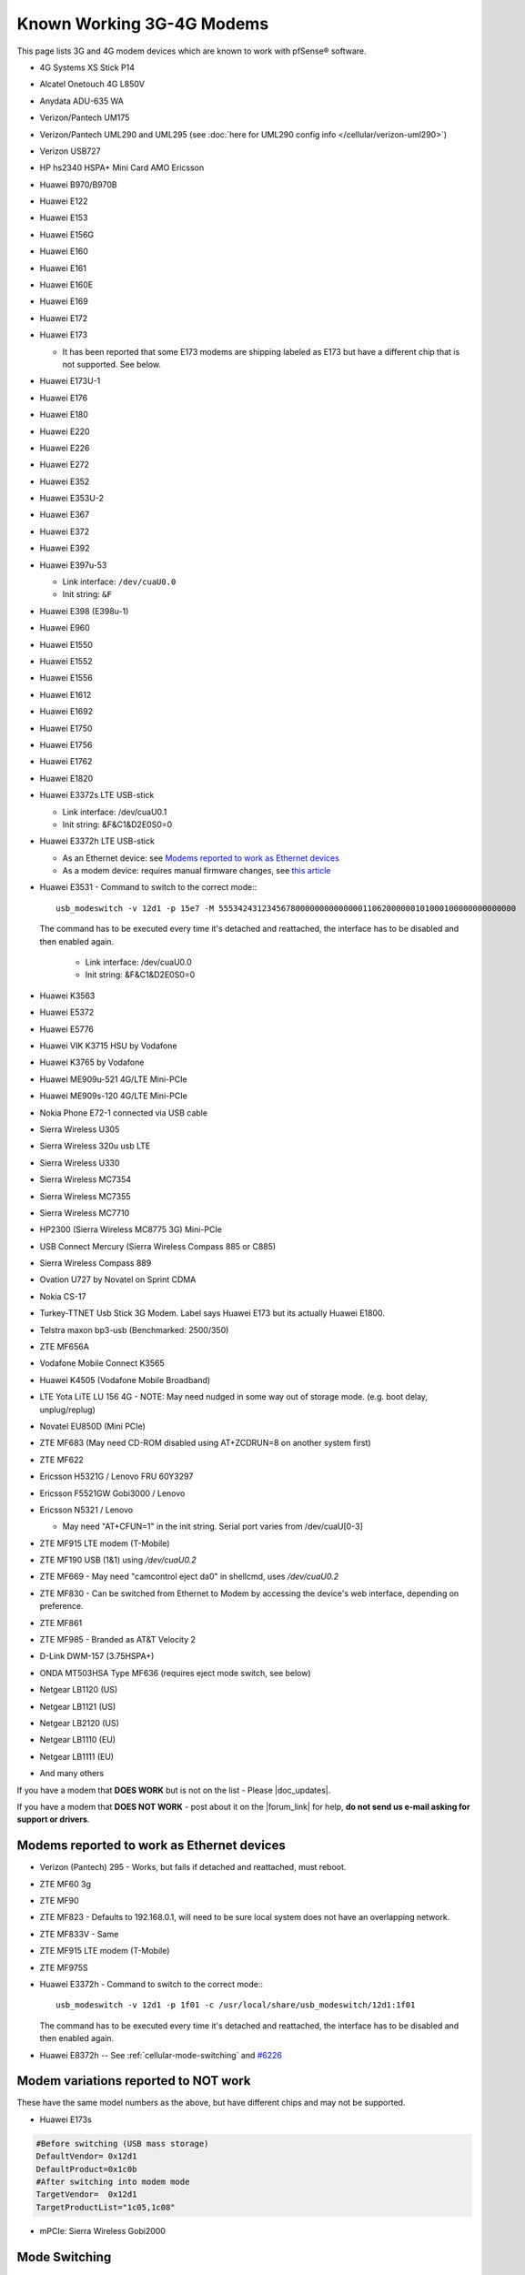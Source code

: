Known Working 3G-4G Modems
==========================

This page lists 3G and 4G modem devices which are known to work with
pfSense® software.

-  4G Systems XS Stick P14
-  Alcatel Onetouch 4G L850V
-  Anydata ADU-635 WA
-  Verizon/Pantech UM175
-  Verizon/Pantech UML290 and UML295 (see :doc:`here for UML290 config info </cellular/verizon-uml290>`)
-  Verizon USB727
-  HP hs2340 HSPA+ Mini Card AMO Ericsson
-  Huawei B970/B970B
-  Huawei E122
-  Huawei E153
-  Huawei E156G
-  Huawei E160
-  Huawei E161
-  Huawei E160E
-  Huawei E169
-  Huawei E172
-  Huawei E173

   -  It has been reported that some E173 modems are shipping labeled as
      E173 but have a different chip that is not supported. See below.

-  Huawei E173U-1
-  Huawei E176
-  Huawei E180
-  Huawei E220
-  Huawei E226
-  Huawei E272
-  Huawei E352
-  Huawei E353U-2
-  Huawei E367
-  Huawei E372
-  Huawei E392
-  Huawei E397u-53

   -  Link interface: ``/dev/cuaU0.0``
   -  Init string: ``&F``
   
-  Huawei E398 (E398u-1)
-  Huawei E960
-  Huawei E1550
-  Huawei E1552
-  Huawei E1556
-  Huawei E1612
-  Huawei E1692
-  Huawei E1750
-  Huawei E1756
-  Huawei E1762
-  Huawei E1820
-  Huawei E3372s LTE USB-stick

   -  Link interface: /dev/cuaU0.1
   -  Init string: &F&C1&D2E0S0=0

-  Huawei E3372h LTE USB-stick

   - As an Ethernet device: see `Modems reported to work as Ethernet devices`_
   - As a modem device: requires manual firmware changes, see
     `this article <http://www.0xf8.org/2017/01/flashing-a-huawei-e3372h-4g-lte-stick-from-hilink-to-stick-mode/>`__

- Huawei E3531 - Command to switch to the correct mode:::

    usb_modeswitch -v 12d1 -p 15e7 -M 55534243123456780000000000000011062000000101000100000000000000

  The command has to be executed every time it's detached and reattached,
  the interface has to be disabled and then enabled again.

   -  Link interface: /dev/cuaU0.0
   -  Init string: &F&C1&D2E0S0=0

-  Huawei K3563
-  Huawei E5372
-  Huawei E5776
-  Huawei VIK K3715 HSU by Vodafone
-  Huawei K3765 by Vodafone
-  Huawei ME909u-521 4G/LTE Mini-PCIe
-  Huawei ME909s-120 4G/LTE Mini-PCIe
-  Nokia Phone E72-1 connected via USB cable
-  Sierra Wireless U305
-  Sierra Wireless 320u usb LTE
-  Sierra Wireless U330
-  Sierra Wireless MC7354
-  Sierra Wireless MC7355
-  Sierra Wireless MC7710
-  HP2300 (Sierra Wireless MC8775 3G) Mini-PCIe
-  USB Connect Mercury (Sierra Wireless Compass 885 or C885)
-  Sierra Wireless Compass 889
-  Ovation U727 by Novatel on Sprint CDMA
-  Nokia CS-17
-  Turkey-TTNET Usb Stick 3G Modem. Label says Huawei E173 but its
   actually Huawei E1800.
-  Telstra maxon bp3-usb (Benchmarked: 2500/350)
-  ZTE MF656A
-  Vodafone Mobile Connect K3565
-  Huawei K4505 (Vodafone Mobile Broadband)
-  LTE Yota LiTE LU 156 4G - NOTE: May need nudged in some way out of
   storage mode. (e.g. boot delay, unplug/replug)
-  Novatel EU850D (Mini PCIe)
-  ZTE MF683 (May need CD-ROM disabled using AT+ZCDRUN=8 on another
   system first)
-  ZTE MF622
-  Ericsson H5321G / Lenovo FRU 60Y3297
-  Ericsson F5521GW Gobi3000 / Lenovo
-  Ericsson N5321 / Lenovo

   -  May need "AT+CFUN=1" in the init string. Serial port varies from
      /dev/cuaU[0-3]

-  ZTE MF915 LTE modem (T-Mobile)
-  ZTE MF190 USB (1&1) using */dev/cuaU0.2*
-  ZTE MF669 - May need "camcontrol eject da0" in shellcmd, uses
   */dev/cuaU0.2*
-  ZTE MF830 - Can be switched from Ethernet to Modem by accessing the
   device's web interface, depending on preference.
-  ZTE MF861
-  ZTE MF985 - Branded as AT&T Velocity 2
-  D-Link DWM-157 (3.75HSPA+)
-  ONDA MT503HSA Type MF636 (requires eject mode switch, see below)
-  Netgear LB1120 (US)
-  Netgear LB1121 (US)
-  Netgear LB2120 (US)
-  Netgear LB1110 (EU)
-  Netgear LB1111 (EU)

-  And many others

If you have a modem that **DOES WORK** but is not on the list - Please
|doc_updates|.

If you have a modem that **DOES NOT WORK** - post about it on the |forum_link|
for help, **do not send us e-mail asking for support or drivers**.

Modems reported to work as Ethernet devices
-------------------------------------------

- Verizon (Pantech) 295 - Works, but fails if detached and reattached,
  must reboot.
- ZTE MF60 3g
- ZTE MF90
- ZTE MF823 - Defaults to 192.168.0.1, will need to be sure local
  system does not have an overlapping network.
- ZTE MF833V - Same
- ZTE MF915 LTE modem (T-Mobile)
- ZTE MF975S
- Huawei E3372h - Command to switch to the correct mode:::

    usb_modeswitch -v 12d1 -p 1f01 -c /usr/local/share/usb_modeswitch/12d1:1f01

  The command has to be executed every time it's detached and reattached,
  the interface has to be disabled and then enabled again.

- Huawei E8372h -- See :ref:`cellular-mode-switching` and `#6226
  <https://redmine.pfsense.org/issues/6226#note-2>`_


Modem variations reported to NOT work
-------------------------------------

These have the same model numbers as the above, but have different chips
and may not be supported.

- Huawei E173s

.. code::

  #Before switching (USB mass storage)
  DefaultVendor= 0x12d1
  DefaultProduct=0x1c0b
  #After switching into modem mode
  TargetVendor=  0x12d1
  TargetProductList="1c05,1c08"

- mPCIe: Sierra Wireless Gobi2000

.. _cellular-mode-switching:

Mode Switching
--------------

Some devices show up as a media device, such as *cd0*, in this case it
may be possible to switch modes by executing a command::

  camcontrol eject cd0

If that does switch the modem to the proper mode, it may be added as a
:doc:`/development/executing-commands-at-boot-time` using the full path::

  /sbin/camcontrol eject cd0

``usb_modeswitch`` is required in order to make certain devices switch to the
correct mode.

This package is available in the pfSense repository, but cannot be installed
using the GUI package manager. It can be installed from a shell prompt using
``pkg install usb_modeswitch``.

It's not recommended to use this method on a production firewall, as the method
has not been tested officially.
